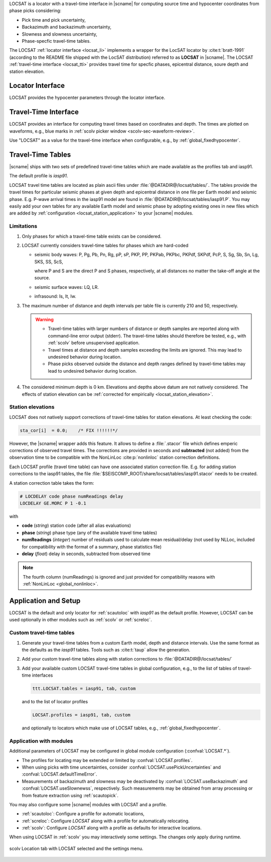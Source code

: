 LOCSAT is a locator with a travel-time interface in |scname| for computing
source time and hypocenter coordinates from phase picks considering:

* Pick time and pick uncertainty,
* Backazimuth and backazimuth uncertainty,
* Slowness and slowness uncertainty,
* Phase-specfic travel-time tables.

The LOCSAT :ref:`locator interface <locsat_li>` implements a wrapper for the
LocSAT locator by :cite:t:`bratt-1991` (according to the README file shipped
with the LocSAT distribution) referred to as **LOCSAT** in |scname|. The LOCSAT
:ref:`travel-time interface <locsat_tti>` provides travel time for specfic
phases, epicentral distance, soure depth and station elevation.


.. _locsat_li:

Locator Interface
=================

LOCSAT provides the hypocenter parameters through the locator interface.


.. _locsat_tti:

Travel-Time Interface
=====================

LOCSAT provides an interface for computing travel times based on coordinates and
depth. The times are plotted on waveforms, e.g., blue marks in
:ref:`scolv picker window <scolv-sec-waveform-review>`.

Use "LOCSAT" as a value for the travel-time interface when configurable, e.g.,
by :ref:`global_fixedhypocenter`.


.. _locsat_ttt:

Travel-Time Tables
==================

|scname| ships with two sets of predefined travel-time tables which are
made available as the profiles tab and iasp91.

The default profile is *iasp91*.

LOCSAT travel time tables are located as plain ascii files under
:file:`@DATADIR@/locsat/tables/`.
The tables provide the travel times for particular seismic phases at
given depth and epicentral distance in one file per Earth model and seismic
phase. E.g. P-wave arrival times in the iasp91 model are found in
:file:`@DATADIR@/locsat/tables/iasp91.P`. You may easily add your own tables
for any available Earth model and seismic phase by adopting existing ones in new
files which are added by :ref:`configuration <locsat_station_application>` to
your |scname| modules.


Limitations
-----------

#. Only phases for which a travel-time table exists can be considered.
#. LOCSAT currently considers travel-time tables for phases which are hard-coded

   * seismic body waves: P, Pg, Pb, Pn, Rg, pP, sP, PKP, PP, PKPab, PKPbc, PKPdf,
     SKPdf, PcP,
     S, Sg, Sb, Sn, Lg, SKS, SS, ScS,

     where P and S are the direct P and S phases, respectively, at all distances
     no matter the take-off angle at the source.
   * seismic surface waves: LQ, LR.
   * infrasound: Is, It, Iw.

#. The maximum number of distance and depth intervals per table file is
   currently 210 and 50, respectively.

   .. warning::

      * Travel-time tables with larger numbers of distance or depth samples are
        reported along with command-line error output (stderr). The travel-time
        tables should therefore be tested, e.g., with :ref:`scolv` before
        unsupervised application.
      * Travel times at distance and depth samples exceeding the limits are
        ignored. This may lead to undesired behavior during location.
      * Phase picks observed outside the distance and depth ranges defined by
        travel-time tables may lead to undesired behavior during location.

#. The considered minimum depth is 0 km. Elevations and depths above datum are
   not natively considered. The effects of station elevation can be
   :ref:`corrected for empirically <locsat_station_elevation>`.

.. _locsat_station_elevation:

Station elevations
------------------

LOCSAT does not natively support corrections of travel-time tables for station
elevations. At least checking the code:

.. code-block:: c

   sta_cor[i]  = 0.0;    /* FIX !!!!!!*/


However, the |scname| wrapper adds this feature. It allows to define a
:file:`.stacor` file which defines emperic corrections of observed travel times.
The corrections are provided in seconds and **subtracted** (not added) from
the observation time to be compatible with the NonLinLoc :cite:p:`nonlinloc`
station correction definitions.

Each LOCSAT profile (travel time table) can have one associated station
correction file. E.g. for adding station corrections to the iasp91 tables, the
file :file:`$SEISCOMP_ROOT/share/locsat/tables/iasp91.stacor` needs to be created.

A station correction table takes the form:

.. code-block:: params

   # LOCDELAY code phase numReadings delay
   LOCDELAY GE.MORC P 1 -0.1

with

- **code** (*string*) station code (after all alias evaluations)
- **phase** (*string*) phase type (any of the available travel time tables)
- **numReadings** (*integer*) number of residuals used to calculate mean residual/delay
  (not used by NLLoc, included for compatibility with the format of a summary,
  phase statistics file)
- **delay** (*float*) delay in seconds, subtracted from observed time

.. note::

   The fourth column (numReadings) is ignored and just provided for compatibility
   reasons with :ref:`NonLinLoc <global_nonlinloc>`.


.. _locsat_station_application:

Application and Setup
=====================

LOCSAT is the default and only locator for :ref:`scautoloc` with *iasp91* as the
default profile. However, LOCSAT can be used optionally in other modules such as
:ref:`scolv` or :ref:`screloc`.


.. _locsat_custom-ttt:

Custom travel-time tables
-------------------------

#. Generate your travel-time tables from a custom Earth model, depth and
   distance intervals. Use the same format as the defaults as the *iasp91*
   tables. Tools such as :cite:t:`taup` allow the generation.
#. Add your custom travel-time tables along with station corrections to
   :file:`@DATADIR@/locsat/tables/`
#. Add your available custom LOCSAT travel-time tables in global configuration,
   e.g., to the list of tables of travel-time interfaces

   .. code-block:: params

      ttt.LOCSAT.tables = iasp91, tab, custom

   and to the list of locator profiles

   .. code-block:: params

      LOCSAT.profiles = iasp91, tab, custom

   and optionally to locators which make use of LOCSAT tables, e.g.,
   :ref:`global_fixedhypocenter`.


Application with modules
------------------------

Additional parameters of LOCSAT may be configured in global module configuration
(:confval:`LOCSAT.*`).

* The profiles for locating may be extended or limited by
  :confval:`LOCSAT.profiles`.
* When using picks with time uncertainties, consider
  :confval:`LOCSAT.usePickUncertainties` and :confval:`LOCSAT.defaultTimeError`.
* Measurements of backazimuth and slowness may be deactivated by
  :confval:`LOCSAT.useBackazimuth` and :confval:`LOCSAT.useSlownewss`, respectively.
  Such measurements may be obtained from array processing or from feature
  extraction using :ref:`scautopick`.

You may also configure some |scname| modules with LOCSAT and a profile.

* :ref:`scautoloc`: Configure a profile for automatic locations,
* :ref:`screloc`: Configure *LOCSAT* along with a profile for automatically
  relocating.
* :ref:`scolv`: Configure *LOCSAT* along with a profile  as defaults for
  interactive locations.

When using LOCSAT in :ref:`scolv` you may interactively some settings. The
changes only apply during runtime.

.. figure:: media/scolv-locsat-settings.png
   :align: center
   :width: 10cm

   scolv Location tab with LOCSAT selected and the settings menu.
